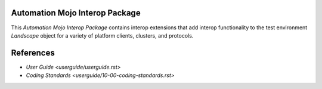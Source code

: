 ===============================
Automation Mojo Interop Package
===============================

This *Automation Mojo Interop Package* contains interop extensions that add interop functionality to
the test environment *Landscape* object for a variety of platform clients, clusters, and protocols.

==========
References
==========

- `User Guide <userguide/userguide.rst>`
- `Coding Standards <userguide/10-00-coding-standards.rst>`
